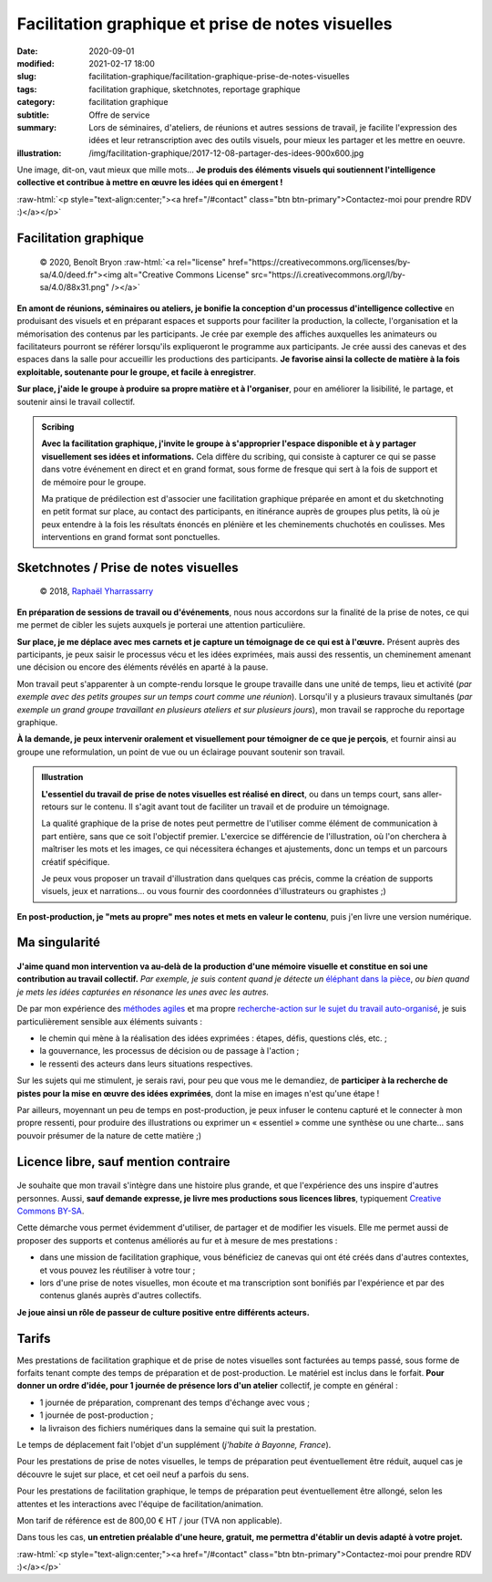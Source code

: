##################################################
Facilitation graphique et prise de notes visuelles
##################################################

:date: 2020-09-01
:modified: 2021-02-17 18:00
:slug: facilitation-graphique/facilitation-graphique-prise-de-notes-visuelles
:tags: facilitation graphique, sketchnotes, reportage graphique
:category: facilitation graphique
:subtitle:  Offre de service
:summary:  Lors de séminaires, d'ateliers, de réunions et autres sessions de travail,
           je facilite l'expression des idées et leur retranscription avec des outils
           visuels, pour mieux les partager et les mettre en oeuvre.
:illustration: /img/facilitation-graphique/2017-12-08-partager-des-idees-900x600.jpg


.. role:: raw-html(raw)
   :format: html

Une image, dit-on, vaut mieux que mille mots... **Je produis des éléments visuels
qui soutiennent l'intelligence collective et contribue à mettre en œuvre les
idées qui en émergent !**

:raw-html:`<p style="text-align:center;"><a href="/#contact" class="btn btn-primary">Contactez-moi pour prendre RDV :)</a></p>`

**********************
Facilitation graphique
**********************

.. figure:: /img/facilitation-graphique/explication-facilitation-graphique.jpg

   © 2020, Benoît Bryon :raw-html:`<a rel="license" href="https://creativecommons.org/licenses/by-sa/4.0/deed.fr"><img alt="Creative Commons License" src="https://i.creativecommons.org/l/by-sa/4.0/88x31.png" /></a>`

**En amont de réunions, séminaires ou ateliers,
je bonifie la conception d'un processus d'intelligence collective**
en produisant des visuels et en préparant espaces et supports pour faciliter
la production, la collecte, l'organisation et la mémorisation des contenus par
les participants. Je crée par exemple des affiches auxquelles les animateurs
ou facilitateurs pourront se référer lorsqu'ils expliqueront le programme aux
participants. Je crée aussi des canevas et des espaces dans la salle pour
accueillir les productions des participants. **Je favorise ainsi la collecte
de matière à la fois exploitable, soutenante pour le groupe, et facile à
enregistrer**.

**Sur place,
j'aide le groupe à produire sa propre matière et à l'organiser**,
pour en améliorer la lisibilité, le partage, et soutenir ainsi le travail
collectif.

.. admonition:: Scribing
   :class: note
   
   **Avec la facilitation graphique, j'invite le groupe à s'approprier
   l'espace disponible et à y partager visuellement ses idées et informations.**
   Cela diffère du scribing, qui consiste à capturer ce qui se passe dans votre
   événement en direct et en grand format, sous forme de fresque qui sert à la
   fois de support et de  mémoire pour le groupe.

   Ma pratique de prédilection est d'associer une facilitation graphique
   préparée en amont et du sketchnoting en petit format sur place, au contact
   des participants, en itinérance auprès de groupes plus petits, là où je peux
   entendre à la fois les résultats énoncés en plénière et les cheminements
   chuchotés en coulisses. Mes interventions en grand format sont ponctuelles.


**************************************
Sketchnotes / Prise de notes visuelles
**************************************

.. figure:: /img/facilitation-graphique/sketchnoting.jpg

   © 2018, `Raphaël Yharrassarry <https://www.iergo.fr/>`_

**En préparation de sessions de travail ou d'événements**,
nous nous accordons sur la finalité de la prise de notes, ce qui me permet
de cibler les sujets auxquels je porterai une attention particulière.

**Sur place, je me déplace avec mes carnets et je capture un témoignage de
ce qui est à l'œuvre.** Présent auprès des participants, je peux saisir le
processus vécu et les idées exprimées, mais aussi des ressentis, un cheminement
amenant une décision ou encore des éléments révélés en aparté à la pause.

Mon travail peut s'apparenter à un compte-rendu lorsque le groupe travaille
dans une unité de temps, lieu et activité (*par exemple avec des
petits groupes sur un temps court comme une réunion*). Lorsqu'il y a plusieurs
travaux simultanés (*par exemple un grand groupe travaillant en plusieurs
ateliers et sur plusieurs jours*), mon travail se rapproche du reportage
graphique.

**À la demande, je peux intervenir oralement et visuellement pour témoigner
de ce que je perçois**, et fournir ainsi au groupe une reformulation, un point
de vue ou un éclairage pouvant soutenir son travail.

.. admonition:: Illustration
   :class: note

   **L'essentiel du travail de prise de notes visuelles est réalisé en direct**,
   ou dans un temps court, sans aller-retours sur le contenu. Il s'agit avant
   tout de faciliter un travail et de produire un témoignage.

   La qualité graphique de la prise de notes peut permettre de l'utiliser comme
   élément de communication à part entière, sans que ce soit l'objectif premier.
   L'exercice se différencie de l'illustration, où l'on cherchera à maîtriser
   les mots et les images, ce qui nécessitera échanges et ajustements, donc un
   temps et un parcours créatif spécifique.

   Je peux vous proposer un travail d'illustration dans quelques cas précis,
   comme la création de supports visuels, jeux et narrations... ou vous fournir
   des coordonnées d'illustrateurs ou graphistes ;)

**En post-production, je "mets au propre" mes notes et mets en valeur le
contenu**, puis j'en livre une version numérique.


**************
Ma singularité
**************

.. figure:: /img/facilitation-graphique/charte-inclusion-numerique-64.jpg

**J'aime quand mon intervention va au-delà de la production d'une mémoire
visuelle et constitue en soi une contribution au travail collectif.**
*Par exemple, je suis content quand je détecte un*
`éléphant dans la pièce <https://fr.wikipedia.org/wiki/Elephant_in_the_room>`_,
*ou bien quand je mets les idées capturées en résonance les unes avec les
autres.*

De par mon expérience des `méthodes agiles <https://agilemanifesto.org/iso/fr/manifesto.html>`_
et ma propre `recherche-action sur le sujet du travail auto-organisé <http://elabomobile.org>`_,
je suis particulièrement sensible aux éléments suivants :

* le chemin qui mène à la réalisation des idées exprimées : étapes, défis,
  questions clés, etc. ;
* la gouvernance, les processus de décision ou de passage à l'action ;
* le ressenti des acteurs dans leurs situations respectives.

Sur les sujets qui me stimulent, je serais ravi, pour peu que vous me le
demandiez, de **participer à la recherche de pistes pour la mise en œuvre des
idées exprimées**, dont la mise en images n'est qu'une étape !

Par ailleurs, moyennant un peu de temps en post-production, je peux infuser le
contenu capturé et le connecter à mon propre ressenti, pour produire des
illustrations ou exprimer un « essentiel » comme une synthèse ou une charte...
sans pouvoir présumer de la nature de cette matière ;)


*************************************
Licence libre, sauf mention contraire
*************************************

.. figure:: /img/facilitation-graphique/nos-histoires-partagees.jpg

Je souhaite que mon travail s'intègre dans une histoire plus grande, et que
l'expérience des uns inspire d'autres personnes. Aussi, **sauf demande
expresse, je livre mes productions sous licences libres**, typiquement
`Creative Commons BY-SA <https://creativecommons.org/licenses/by-sa/4.0/deed.fr>`_.

Cette démarche vous permet évidemment d'utiliser, de partager et de modifier
les visuels. Elle me permet aussi de proposer des supports et contenus
améliorés au fur et à mesure de mes prestations :

* dans une mission de facilitation graphique, vous bénéficiez de canevas qui
  ont été créés dans d'autres contextes, et vous pouvez les réutiliser à votre
  tour ;

* lors d'une prise de notes visuelles, mon écoute et ma transcription sont
  bonifiés par l'expérience et par des contenus glanés auprès d'autres
  collectifs.

**Je joue ainsi un rôle de passeur de culture positive entre différents
acteurs.**


******
Tarifs
******

Mes prestations de facilitation graphique et de prise de notes visuelles sont
facturées au temps passé, sous forme de forfaits tenant compte des temps de
préparation et de post-production. Le matériel est inclus dans le forfait.
**Pour donner un ordre d'idée, pour 1 journée de présence lors d'un atelier**
collectif, je compte en général :

* 1 journée de préparation, comprenant des temps d'échange avec vous ;
* 1 journée de post-production ;
* la livraison des fichiers numériques dans la semaine qui suit la prestation.

Le temps de déplacement fait l'objet d'un supplément (*j'habite à Bayonne,
France*).

Pour les prestations de prise de notes visuelles, le temps de préparation peut
éventuellement être réduit, auquel cas je découvre le sujet sur place, et cet
oeil neuf a parfois du sens.

Pour les prestations de facilitation graphique, le temps de préparation peut
éventuellement être allongé, selon les attentes et les interactions avec
l'équipe de facilitation/animation.

Mon tarif de référence est de 800,00 € HT / jour (TVA non applicable).

Dans tous les cas, **un entretien préalable d'une heure, gratuit, me permettra
d'établir un devis adapté à votre projet.**

:raw-html:`<p style="text-align:center;"><a href="/#contact" class="btn btn-primary">Contactez-moi pour prendre RDV :)</a></p>`
